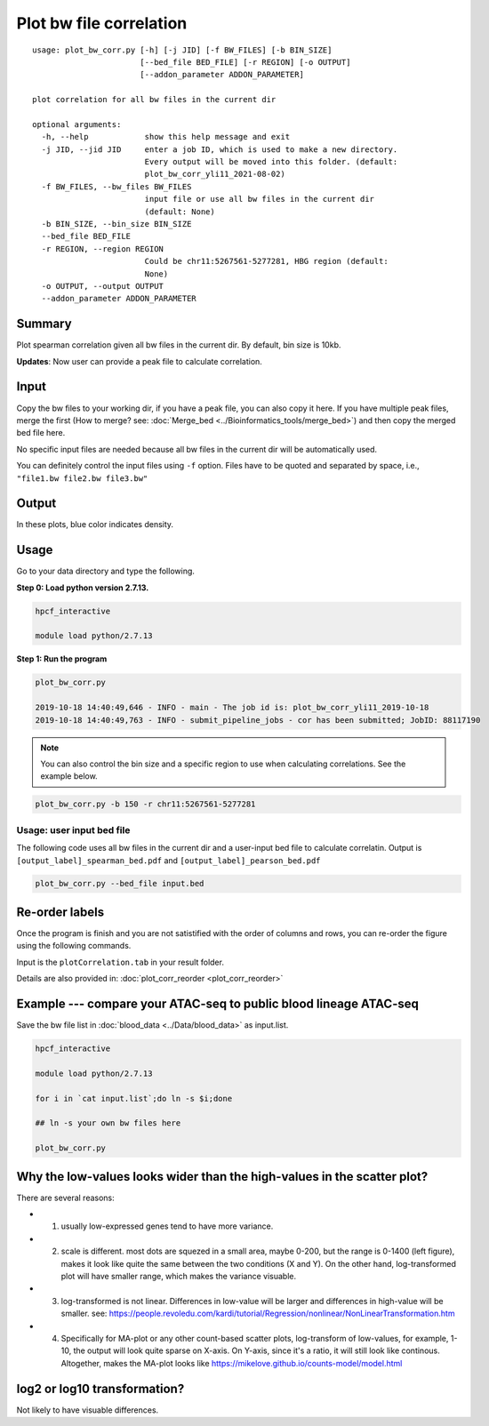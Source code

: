 Plot bw file correlation
========================

::

	usage: plot_bw_corr.py [-h] [-j JID] [-f BW_FILES] [-b BIN_SIZE]
	                       [--bed_file BED_FILE] [-r REGION] [-o OUTPUT]
	                       [--addon_parameter ADDON_PARAMETER]

	plot correlation for all bw files in the current dir

	optional arguments:
	  -h, --help            show this help message and exit
	  -j JID, --jid JID     enter a job ID, which is used to make a new directory.
	                        Every output will be moved into this folder. (default:
	                        plot_bw_corr_yli11_2021-08-02)
	  -f BW_FILES, --bw_files BW_FILES
	                        input file or use all bw files in the current dir
	                        (default: None)
	  -b BIN_SIZE, --bin_size BIN_SIZE
	  --bed_file BED_FILE
	  -r REGION, --region REGION
	                        Could be chr11:5267561-5277281, HBG region (default:
	                        None)
	  -o OUTPUT, --output OUTPUT
	  --addon_parameter ADDON_PARAMETER


Summary
^^^^^^^

Plot spearman correlation given all bw files in the current dir. By default, bin size is 10kb.

**Updates**: Now user can provide a peak file to calculate correlation.

Input
^^^^^

Copy the bw files to your working dir, if you have a peak file, you can also copy it here. If you have multiple peak files, merge the first (How to merge? see: :doc:`Merge_bed <../Bioinformatics_tools/merge_bed>`) and then copy the merged bed file here.

No specific input files are needed because all bw files in the current dir will be automatically used.

You can definitely control the input files using ``-f`` option. Files have to be quoted and separated by space, i.e., ``"file1.bw file2.bw file3.bw"``

Output
^^^^^^

In these plots, blue color indicates density. 

.. image:: ../../images/bw_corr.png
	:align: center


Usage
^^^^^

Go to your data directory and type the following.

**Step 0: Load python version 2.7.13.**

.. code:: bash

	hpcf_interactive

	module load python/2.7.13

**Step 1: Run the program**

.. code:: bash

	plot_bw_corr.py 

	2019-10-18 14:40:49,646 - INFO - main - The job id is: plot_bw_corr_yli11_2019-10-18
	2019-10-18 14:40:49,763 - INFO - submit_pipeline_jobs - cor has been submitted; JobID: 88117190


.. note:: You can also control the bin size and a specific region to use when calculating correlations. See the example below.

.. code:: bash

	plot_bw_corr.py -b 150 -r chr11:5267561-5277281


Usage: user input bed file
--------------------

The following code uses all bw files in the current dir and a user-input bed file to calculate correlatin. Output is  ``[output_label]_spearman_bed.pdf`` and  ``[output_label]_pearson_bed.pdf``

.. code:: bash

	plot_bw_corr.py --bed_file input.bed


Re-order labels
^^^^^^^^^^^^

Once the program is finish and you are not satistified with the order of columns and rows, you can re-order the figure using the following commands.

Input is the ``plotCorrelation.tab`` in your result folder.


Details are also provided in: :doc:`plot_corr_reorder <plot_corr_reorder>`


Example --- compare your ATAC-seq to public blood lineage ATAC-seq
^^^^^

Save the bw file list in :doc:`blood_data <../Data/blood_data>` as input.list.

.. code:: bash

	hpcf_interactive

	module load python/2.7.13

	for i in `cat input.list`;do ln -s $i;done

	## ln -s your own bw files here

	plot_bw_corr.py


Why the low-values looks wider than the high-values in the scatter plot?
^^^^^^^^^^^^^^^^^^^^^^^^^^

.. image:: ../../images/log2_scatter_plots.png
	:align: center

There are several reasons:

- 1. usually low-expressed genes tend to have more variance.

- 2. scale is different. most dots are squezed in a small area, maybe 0-200, but the range is 0-1400 (left figure), makes it look like quite the same between the two conditions (X and Y). On the other hand, log-transformed plot will have smaller range, which makes the variance visuable.

- 3. log-transformed is not linear. Differences in low-value will be larger and differences in high-value will be smaller. see: https://people.revoledu.com/kardi/tutorial/Regression/nonlinear/NonLinearTransformation.htm

- 4. Specifically for MA-plot or any other count-based scatter plots, log-transform of low-values, for example, 1-10, the output will look quite sparse on X-axis. On Y-axis, since it's a ratio, it will still look like continous. Altogether, makes the MA-plot looks like https://mikelove.github.io/counts-model/model.html

log2 or log10 transformation?
^^^^^^^^^^^^^^^^^^^

Not likely to have visuable differences.

